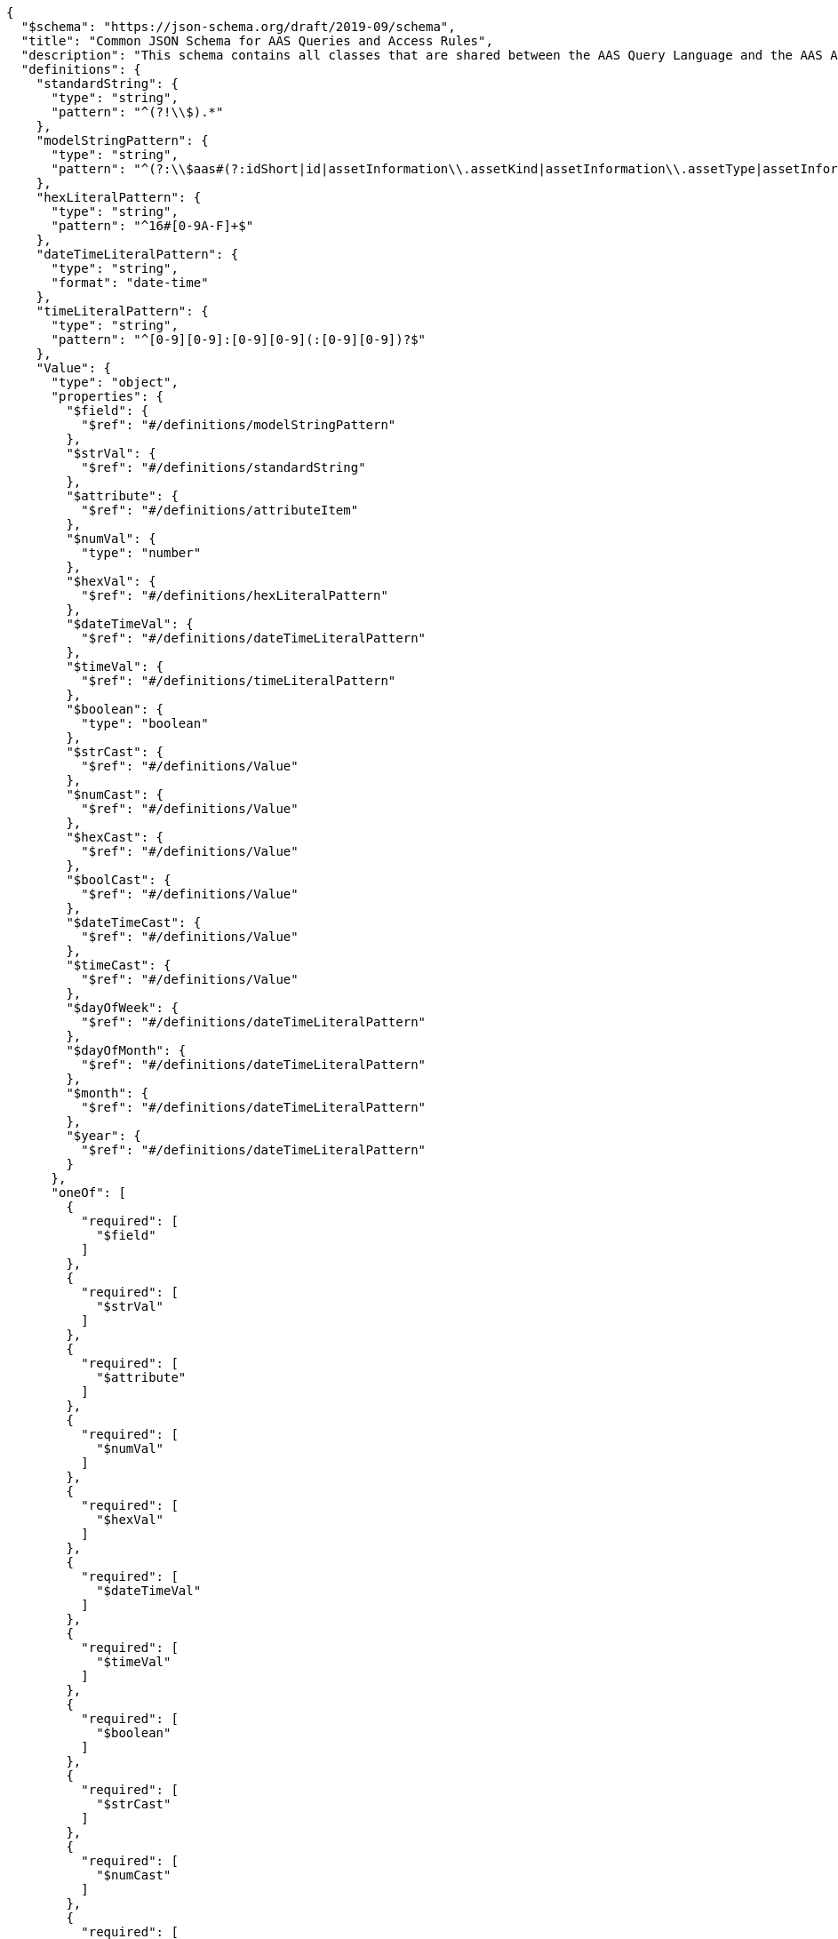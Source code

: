 ....
{
  "$schema": "https://json-schema.org/draft/2019-09/schema",
  "title": "Common JSON Schema for AAS Queries and Access Rules",
  "description": "This schema contains all classes that are shared between the AAS Query Language and the AAS Access Rule Language.",
  "definitions": {
    "standardString": {
      "type": "string",
      "pattern": "^(?!\\$).*"
    },
    "modelStringPattern": {
      "type": "string",
      "pattern": "^(?:\\$aas#(?:idShort|id|assetInformation\\.assetKind|assetInformation\\.assetType|assetInformation\\.globalAssetId|assetInformation\\.(?:specificAssetIds\\[[0-9]*\\](?:\\.(?:name|value|externalSubjectId(?:\\.type|\\.keys\\[\\d*\\](?:\\.(?:type|value))?)?)?)|submodels\\.(?:type|keys\\[\\d*\\](?:\\.(?:type|value))?))|submodels\\.(type|keys\\[\\d*\\](?:\\.(type|value))?))|(?:\\$sm#(?:semanticId(?:\\.type|\\.keys\\[\\d*\\](?:\\.(type|value))?)?|idShort|id))|(?:\\$sme(?:\\.[a-zA-Z][a-zA-Z0-9_]*\\[[0-9]*\\]?(?:\\.[a-zA-Z][a-zA-Z0-9_]*\\[[0-9]*\\]?)*)?#(?:semanticId(?:\\.type|\\.keys\\[\\d*\\](?:\\.(type|value))?)?|idShort|value|valueType|language))|(?:\\$cd#(?:idShort|id)))|(?:\\$aasdesc#(?:idShort|id|assetKind|assetType|globalAssetId|specificAssetIds\\[[0-9]*\\]?(?:\\.(name|value|externalSubjectId(?:\\.type|\\.keys\\[\\d*\\](?:\\.(type|value))?)?)?)|endpoints\\[[0-9]*\\]\\.(interface|protocolinformation\\.href)|submodelDescriptors\\[[0-9]*\\]\\.(semanticId(?:\\.type|\\.keys\\[\\d*\\](?:\\.(type|value))?)?|idShort|id|endpoints\\[[0-9]*\\]\\.(interface|protocolinformation\\.href))))|(?:\\$smdesc#(?:semanticId(?:\\.type|\\.keys\\[\\d*\\](?:\\.(type|value))?)?|idShort|id|endpoints\\[[0-9]*\\]\\.(interface|protocolinformation\\.href)))$"
    },
    "hexLiteralPattern": {
      "type": "string",
      "pattern": "^16#[0-9A-F]+$"
    },
    "dateTimeLiteralPattern": {
      "type": "string",
      "format": "date-time"
    },
    "timeLiteralPattern": {
      "type": "string",
      "pattern": "^[0-9][0-9]:[0-9][0-9](:[0-9][0-9])?$"
    },
    "Value": {
      "type": "object",
      "properties": {
        "$field": {
          "$ref": "#/definitions/modelStringPattern"
        },
        "$strVal": {
          "$ref": "#/definitions/standardString"
        },
        "$attribute": {
          "$ref": "#/definitions/attributeItem"
        },
        "$numVal": {
          "type": "number"
        },
        "$hexVal": {
          "$ref": "#/definitions/hexLiteralPattern"
        },
        "$dateTimeVal": {
          "$ref": "#/definitions/dateTimeLiteralPattern"
        },
        "$timeVal": {
          "$ref": "#/definitions/timeLiteralPattern"
        },
        "$boolean": {
          "type": "boolean"
        },
        "$strCast": {
          "$ref": "#/definitions/Value"
        },
        "$numCast": {
          "$ref": "#/definitions/Value"
        },
        "$hexCast": {
          "$ref": "#/definitions/Value"
        },
        "$boolCast": {
          "$ref": "#/definitions/Value"
        },
        "$dateTimeCast": {
          "$ref": "#/definitions/Value"
        },
        "$timeCast": {
          "$ref": "#/definitions/Value"
        },
        "$dayOfWeek": {
          "$ref": "#/definitions/dateTimeLiteralPattern"
        },
        "$dayOfMonth": {
          "$ref": "#/definitions/dateTimeLiteralPattern"
        },
        "$month": {
          "$ref": "#/definitions/dateTimeLiteralPattern"
        },
        "$year": {
          "$ref": "#/definitions/dateTimeLiteralPattern"
        }
      },
      "oneOf": [
        {
          "required": [
            "$field"
          ]
        },
        {
          "required": [
            "$strVal"
          ]
        },
        {
          "required": [
            "$attribute"
          ]
        },
        {
          "required": [
            "$numVal"
          ]
        },
        {
          "required": [
            "$hexVal"
          ]
        },
        {
          "required": [
            "$dateTimeVal"
          ]
        },
        {
          "required": [
            "$timeVal"
          ]
        },
        {
          "required": [
            "$boolean"
          ]
        },
        {
          "required": [
            "$strCast"
          ]
        },
        {
          "required": [
            "$numCast"
          ]
        },
        {
          "required": [
            "$hexCast"
          ]
        },
        {
          "required": [
            "$boolCast"
          ]
        },
        {
          "required": [
            "$dateTimeCast"
          ]
        },
        {
          "required": [
            "$timeCast"
          ]
        },
        {
          "required": [
            "$dayOfWeek"
          ]
        },
        {
          "required": [
            "$dayOfMonth"
          ]
        },
        {
          "required": [
            "$month"
          ]
        },
        {
          "required": [
            "$year"
          ]
        }
      ],
      "additionalProperties": false
    },
    "stringValue": {
      "type": "object",
      "properties": {
        "$field": {
          "$ref": "#/definitions/modelStringPattern"
        },
        "$strVal": {
          "$ref": "#/definitions/standardString"
        },
        "$strCast": {
          "$ref": "#/definitions/Value"
        },
        "$attribute": {
          "$ref": "#/definitions/attributeItem"
        }
      },
      "oneOf": [
        {
          "required": [
            "$field"
          ]
        },
        {
          "required": [
            "$strVal"
          ]
        },
        {
          "required": [
            "$strCast"
          ]
        },
        {
          "required": [
            "attribute"
          ]
        }
      ],
      "additionalProperties": false
    },
    "comparisonItems": {
      "type": "array",
      "minItems": 2,
      "maxItems": 2,
      "items": {
        "$ref": "#/definitions/Value"
      }
    },
    "stringItems": {
      "type": "array",
      "minItems": 2,
      "maxItems": 2,
      "items": {
        "$ref": "#/definitions/stringValue"
      }
    },
    "matchExpression": {
      "type": "object",
      "properties": {
        "$match": {
          "type": "array",
          "minItems": 1,
          "items": {
            "$ref": "#/definitions/matchExpression"
          }
        },
        "$eq": {
          "$ref": "#/definitions/comparisonItems"
        },
        "$ne": {
          "$ref": "#/definitions/comparisonItems"
        },
        "$gt": {
          "$ref": "#/definitions/comparisonItems"
        },
        "$ge": {
          "$ref": "#/definitions/comparisonItems"
        },
        "$lt": {
          "$ref": "#/definitions/comparisonItems"
        },
        "$le": {
          "$ref": "#/definitions/comparisonItems"
        },
        "$contains": {
          "$ref": "#/definitions/stringItems"
        },
        "$starts-with": {
          "$ref": "#/definitions/stringItems"
        },
        "$ends-with": {
          "$ref": "#/definitions/stringItems"
        },
        "$regex": {
          "$ref": "#/definitions/stringItems"
        },
        "$boolean": {
          "type": "boolean"
        }
      },
      "oneOf": [
        {
          "required": [
            "$eq"
          ]
        },
        {
          "required": [
            "$ne"
          ]
        },
        {
          "required": [
            "$gt"
          ]
        },
        {
          "required": [
            "$ge"
          ]
        },
        {
          "required": [
            "$lt"
          ]
        },
        {
          "required": [
            "$le"
          ]
        },
        {
          "required": [
            "$contains"
          ]
        },
        {
          "required": [
            "$starts-with"
          ]
        },
        {
          "required": [
            "$ends-with"
          ]
        },
        {
          "required": [
            "$regex"
          ]
        },
        {
          "required": [
            "$boolean"
          ]
        },
        {
          "required": [
            "$match"
          ]
        }
      ],
      "additionalProperties": false
    },
    "logicalExpression": {
      "type": "object",
      "properties": {
        "$and": {
          "type": "array",
          "minItems": 2,
          "items": {
            "$ref": "#/definitions/logicalExpression"
          }
        },
        "$match": {
          "type": "array",
          "minItems": 1,
          "items": {
            "$ref": "#/definitions/matchExpression"
          }
        },
        "$or": {
          "type": "array",
          "minItems": 2,
          "items": {
            "$ref": "#/definitions/logicalExpression"
          }
        },
        "$not": {
          "$ref": "#/definitions/logicalExpression"
        },
        "$eq": {
          "$ref": "#/definitions/comparisonItems"
        },
        "$ne": {
          "$ref": "#/definitions/comparisonItems"
        },
        "$gt": {
          "$ref": "#/definitions/comparisonItems"
        },
        "$ge": {
          "$ref": "#/definitions/comparisonItems"
        },
        "$lt": {
          "$ref": "#/definitions/comparisonItems"
        },
        "$le": {
          "$ref": "#/definitions/comparisonItems"
        },
        "$contains": {
          "$ref": "#/definitions/stringItems"
        },
        "$starts-with": {
          "$ref": "#/definitions/stringItems"
        },
        "$ends-with": {
          "$ref": "#/definitions/stringItems"
        },
        "$regex": {
          "$ref": "#/definitions/stringItems"
        },
        "$boolean": {
          "type": "boolean"
        }
      },
      "oneOf": [
        {
          "required": [
            "$and"
          ]
        },
        {
          "required": [
            "$or"
          ]
        },
        {
          "required": [
            "$not"
          ]
        },
        {
          "required": [
            "$eq"
          ]
        },
        {
          "required": [
            "$ne"
          ]
        },
        {
          "required": [
            "$gt"
          ]
        },
        {
          "required": [
            "$ge"
          ]
        },
        {
          "required": [
            "$lt"
          ]
        },
        {
          "required": [
            "$le"
          ]
        },
        {
          "required": [
            "$contains"
          ]
        },
        {
          "required": [
            "$starts-with"
          ]
        },
        {
          "required": [
            "$ends-with"
          ]
        },
        {
          "required": [
            "$regex"
          ]
        },
        {
          "required": [
            "$boolean"
          ]
        },
        {
          "required": [
            "$match"
          ]
        }
      ],
      "additionalProperties": false
    },
    "attributeItem": {
      "oneOf": [
        {
          "required": [
            "CLAIM"
          ]
        },
        {
          "required": [
            "GLOBAL"
          ]
        },
        {
          "required": [
            "REFERENCE"
          ]
        }
      ],
      "properties": {
        "CLAIM": {
          "type": "string"
        },
        "GLOBAL": {
          "type": "string",
          "enum": [
            "LOCALNOW",
            "UTCNOW",
            "CLIENTNOW",
            "ANONYMOUS"
          ]
        },
        "REFERENCE": {
          "type": "string"
        }
      },
      "additionalProperties": false
    },
    "objectItem": {
      "oneOf": [
        {
          "required": [
            "ROUTE"
          ]
        },
        {
          "required": [
            "IDENTIFIABLE"
          ]
        },
        {
          "required": [
            "REFERABLE"
          ]
        },
        {
          "required": [
            "FRAGMENT"
          ]
        },
        {
          "required": [
            "DESCRIPTOR"
          ]
        }
      ],
      "properties": {
        "ROUTE": {
          "type": "string"
        },
        "IDENTIFIABLE": {
          "type": "string"
        },
        "REFERABLE": {
          "type": "string"
        },
        "FRAGMENT": {
          "type": "string"
        },
        "DESCRIPTOR": {
          "type": "string"
        }
      },
      "additionalProperties": false
    },
    "rightsEnum": {
      "type": "string",
      "enum": [
        "CREATE",
        "READ",
        "UPDATE",
        "DELETE",
        "EXECUTE",
        "VIEW",
        "ALL",
        "TREE"
      ],
      "additionalProperties": false
    },
    "ACL": {
      "type": "object",
      "properties": {
        "ATTRIBUTES": {
          "type": "array",
          "items": {
            "$ref": "#/definitions/attributeItem"
          }
        },
        "USEATTRIBUTES": {
          "type": "string"
        },
        "RIGHTS": {
          "type": "array",
          "items": {
            "$ref": "#/definitions/rightsEnum"
          }
        },
        "ACCESS": {
          "type": "string",
          "enum": [
            "ALLOW",
            "DISABLED"
          ]
        }
      },
      "required": [
        "RIGHTS",
        "ACCESS"
      ],
      "oneOf": [
        {
          "required": [
            "ATTRIBUTES"
          ]
        },
        {
          "required": [
            "USEATTRIBUTES"
          ]
        }
      ],
      "additionalProperties": false
    },
    "AccessPermissionRule": {
      "type": "object",
      "properties": {
        "ACL": {
          "$ref": "#/definitions/ACL"
        },
        "USEACL": {
          "type": "string"
        },
        "OBJECTS": {
          "type": "array",
          "items": {
            "$ref": "#/definitions/objectItem"
          },
          "additionalProperties": false
        },
        "USEOBJECTS": {
          "type": "array",
          "items": {
            "type": "string"
          }
        },
        "FORMULA": {
          "$ref": "#/definitions/logicalExpression",
          "additionalProperties": false
        },
        "USEFORMULA": {
          "type": "string"
        },
        "FRAGMENT": {
          "type": "string"
        },
        "FILTER": {
          "$ref": "#/definitions/logicalExpression",
          "additionalProperties": false
        },
        "USEFILTER": {
          "type": "string"
        }
      },
      "oneOf": [
        {
          "required": [
            "ACL"
          ]
        },
        {
          "required": [
            "USEACL"
          ]
        }
      ],
      "oneOf": [
        {
          "required": [
            "OBJECTS"
          ]
        },
        {
          "required": [
            "USEOBJECTS"
          ]
        }
      ],
      "oneOf": [
        {
          "required": [
            "FORMULA"
          ]
        },
        {
          "required": [
            "USEFORMULA"
          ]
        }
      ],
      "additionalProperties": false
    },
    "Query": {
      "type": "object",
      "properties": {
        "$select": {
          "type": "string",
          "pattern": "^id$"
        },
        "$condition": {
          "$ref": "#/definitions/logicalExpression"
        }
      },
      "required": [
        "$condition"
      ],
      "additionalProperties": false
    },
    "AllAccessPermissionRules": {
      "type": "object",
      "properties": {
        "DEFATTRIBUTES": {
          "type": "array",
          "items": {
            "type": "object",
            "properties": {
              "name": {
                "type": "string"
              },
              "attributes": {
                "type": "array",
                "items": {
                  "$ref": "#/definitions/attributeItem"
                }
              }
            },
            "required": [
              "name",
              "attributes"
            ],
            "additionalProperties": false
          }
        },
        "DEFACLS": {
          "type": "array",
          "items": {
            "type": "object",
            "properties": {
              "name": {
                "type": "string"
              },
              "acl": {
                "$ref": "#/definitions/ACL"
              }
            },
            "required": [
              "name",
              "acl"
            ],
            "additionalProperties": false
          }
        },
        "DEFOBJECTS": {
          "type": "array",
          "items": {
            "type": "object",
            "properties": {
              "name": {
                "type": "string"
              },
              "objects": {
                "type": "array",
                "items": {
                  "$ref": "#/definitions/objectItem"
                }
              },
              "USEOBJECTS": {
                "type": "array",
                "items": {
                  "type": "string"
                }
              }
            },
            "required": [
              "name"
            ],
            "oneOf": [
              {
                "required": [
                  "objects"
                ]
              },
              {
                "required": [
                  "USEOBJECTS"
                ]
              }
            ],
            "additionalProperties": false
          }
        },
        "DEFFORMULAS": {
          "type": "array",
          "items": {
            "type": "object",
            "properties": {
              "name": {
                "type": "string"
              },
              "formula": {
                "$ref": "#/definitions/logicalExpression"
              }
            },
            "required": [
              "name",
              "formula"
            ],
            "additionalProperties": false
          }
        },
        "rules": {
          "type": "array",
          "items": {
            "$ref": "#/definitions/AccessPermissionRule"
          }
        }
      },
      "required": [
        "rules"
      ],
      "additionalProperties": false
    }
  }
}
....
